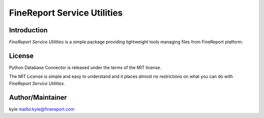 ############################
FineReport Service Utilities
############################

.. image:: https://travis-ci.org/FineDevelop/fs-utilities.svg?branch=master
    :target: https://travis-ci.org/FineDevelop/fs-utilities

.. image:: https://coveralls.io/repos/FineDevelop/fs-utilities/badge.png?branch=master
    :target: https://coveralls.io/r/FineDevelop/fs-utilities?branch=master

.. image:: https://readthedocs.org/projects/fs-utilities/badge/?version=latest
    :target: http://fs-utilities.readthedocs.org/en/latest/

.. image:: https://img.shields.io/:license-mit-blue.svg
    :target: http://badges.mit-license.org/

.. image:: https://reposs.herokuapp.com/?path=FineDevelop/fs-utilities
    :target: https://github.com/FineDevelop/fs-utilities

Introduction
============
`FineReport Service Utilities` is a simple package providing lightweight tools
managing files from FineReport platform.


License
=======
Python Database Connector is released under the terms of the MIT license.

The MIT License is simple and easy to understand and it places almost no
restrictions on what you can do with `FineReport Service Utilities`.


Author/Maintainer
=================
kyle `<kyle@finereport.com>`_
